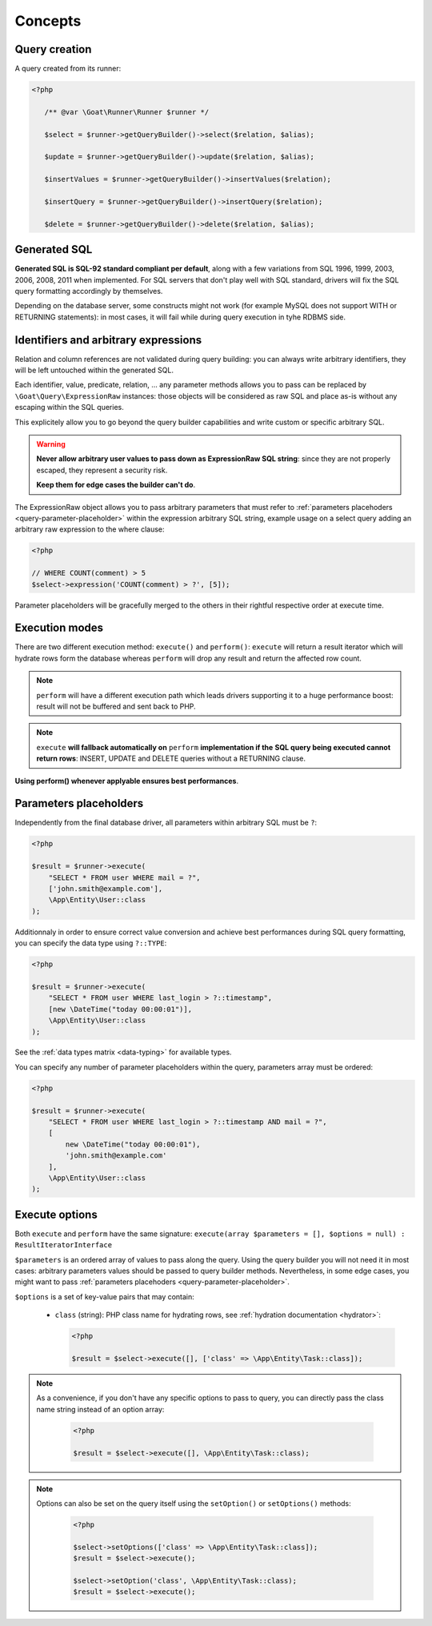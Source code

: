 Concepts
========

Query creation
^^^^^^^^^^^^^^

A query created from its runner:

.. code-block:: php

   <?php

      /** @var \Goat\Runner\Runner $runner */

      $select = $runner->getQueryBuilder()->select($relation, $alias);

      $update = $runner->getQueryBuilder()->update($relation, $alias);

      $insertValues = $runner->getQueryBuilder()->insertValues($relation);

      $insertQuery = $runner->getQueryBuilder()->insertQuery($relation);

      $delete = $runner->getQueryBuilder()->delete($relation, $alias);

Generated SQL
^^^^^^^^^^^^^

**Generated SQL is SQL-92 standard compliant per default**, along with a few
variations from SQL 1996, 1999, 2003, 2006, 2008, 2011 when implemented. For SQL
servers that don't play well with SQL standard, drivers will fix the SQL query
formatting accordingly by themselves.

Depending on the database server, some constructs might not work (for example MySQL
does not support WITH or RETURNING statements): in most cases, it will fail while
during query execution in tyhe RDBMS side.

Identifiers and arbitrary expressions
^^^^^^^^^^^^^^^^^^^^^^^^^^^^^^^^^^^^^

Relation and column references are not validated during query building: you can always
write arbitrary identifiers, they will be left untouched within the generated SQL.

Each identifier, value, predicate, relation, ... any parameter methods allows you to
pass can be replaced by ``\Goat\Query\ExpressionRaw`` instances: those objects will be
considered as raw SQL and place as-is without any escaping within the SQL queries.

This explicitely allow you to go beyond the query builder capabilities and write
custom or specific arbitrary SQL.

.. warning::

   **Never allow arbitrary user values to pass down as ExpressionRaw SQL string**:
   since they are not properly escaped, they represent a security risk.

   **Keep them for edge cases the builder can't do**.

The ExpressionRaw object allows you to pass arbitrary parameters that must
refer to :ref:`parameters placehoders <query-parameter-placeholder>` within
the expression arbitrary SQL string, example usage on a select query adding
an arbitrary raw expression to the where clause:

.. code-block:: php

   <?php

   // WHERE COUNT(comment) > 5
   $select->expression('COUNT(comment) > ?', [5]);

Parameter placeholders will be gracefully merged to the others in their
rightful respective order at execute time.

Execution modes
^^^^^^^^^^^^^^^

There are two different execution method: ``execute()`` and ``perform()``: ``execute``
will return a result iterator which will hydrate rows form the database whereas
``perform`` will drop any result and return the affected row count.

.. note::

   ``perform`` will have a different execution path which leads drivers supporting it
   to a huge performance boost: result will not be buffered and sent back to PHP.

.. note::

   ``execute`` **will fallback automatically on** ``perform`` **implementation if the**
   **SQL query being executed cannot return rows**: INSERT, UPDATE and DELETE queries
   without a RETURNING clause.

**Using perform() whenever applyable ensures best performances**.

.. _query-parameter-placeholder:

Parameters placeholders
^^^^^^^^^^^^^^^^^^^^^^^

Independently from the final database driver, all parameters within arbitrary SQL
must be ``?``:

.. code-block:: php

   <?php

   $result = $runner->execute(
       "SELECT * FROM user WHERE mail = ?",
       ['john.smith@example.com'],
       \App\Entity\User::class
   );

Additionnaly in order to ensure correct value conversion and achieve best performances
during SQL query formatting, you can specify the data type using ``?::TYPE``:

.. code-block:: php

   <?php

   $result = $runner->execute(
       "SELECT * FROM user WHERE last_login > ?::timestamp",
       [new \DateTime("today 00:00:01")],
       \App\Entity\User::class
   );

See the :ref:`data types matrix <data-typing>` for available types.

You can specify any number of parameter placeholders within the query, parameters
array must be ordered:

.. code-block:: php

   <?php

   $result = $runner->execute(
       "SELECT * FROM user WHERE last_login > ?::timestamp AND mail = ?",
       [
           new \DateTime("today 00:00:01"),
           'john.smith@example.com'
       ],
       \App\Entity\User::class
   );

Execute options
^^^^^^^^^^^^^^^

Both ``execute`` and ``perform`` have the same signature:
``execute(array $parameters = [], $options = null) : ResultIteratorInterface``

``$parameters`` is an ordered array of values to pass along the query. Using the
query builder you will not need it in most cases: arbitrary parameters values should
be passed to query builder methods. Nevertheless, in some edge cases, you might want
to pass :ref:`parameters placehoders <query-parameter-placeholder>`.

``$options`` is a set of key-value pairs that may contain:

 * ``class`` (string): PHP class name for hydrating rows, see
   :ref:`hydration documentation <hydrator>`:

   .. code-block:: php

      <?php

      $result = $select->execute([], ['class' => \App\Entity\Task::class]);

.. note::

   As a convenience, if you don't have any specific options to pass to query, you
   can directly pass the class name string instead of an option array:

      .. code-block:: php

         <?php

         $result = $select->execute([], \App\Entity\Task::class);

.. note::

   Options can also be set on the query itself using the ``setOption()`` or
   ``setOptions()`` methods:

      .. code-block:: php

         <?php

         $select->setOptions(['class' => \App\Entity\Task::class]);
         $result = $select->execute();

         $select->setOption('class', \App\Entity\Task::class);
         $result = $select->execute();
